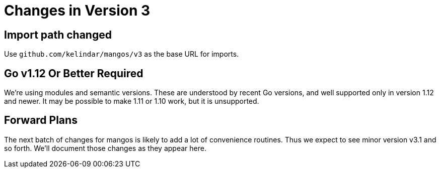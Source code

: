 
= Changes in Version 3

== Import path changed

Use `github.com/kelindar/mangos/v3` as the base URL for imports.

== Go v1.12 Or Better Required

We're using modules and semantic versions.
These are understood by recent Go versions, and well supported only
in version 1.12 and newer.
It may be possible to make 1.11 or 1.10 work, but it is unsupported.

== Forward Plans

The next batch of changes for mangos is likely to add a lot of
convenience routines.  Thus we expect to see minor version v3.1 and
so forth.  We'll document those changes as they appear here.